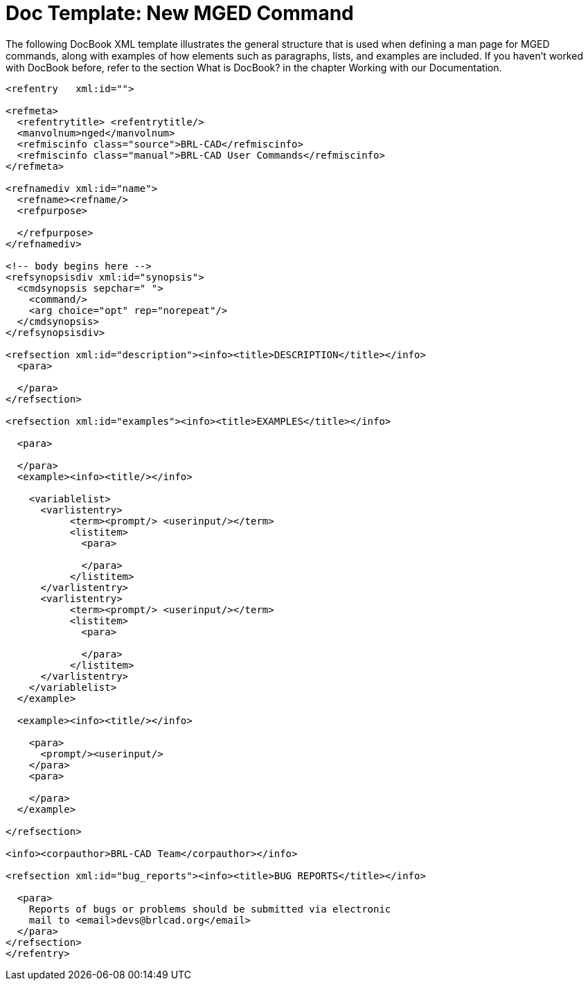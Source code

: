 
:sectnums!:

[appendix]
= Doc Template: New MGED Command

The following DocBook XML template illustrates the general structure that is used when defining a man page for MGED commands, along with examples of how elements such as paragraphs, lists, and examples are included.
If you haven't worked with DocBook before, refer to the section What is DocBook? in the chapter Working with our Documentation. 

[source]
----

<refentry   xml:id="">

<refmeta>
  <refentrytitle> <refentrytitle/>
  <manvolnum>nged</manvolnum>
  <refmiscinfo class="source">BRL-CAD</refmiscinfo>
  <refmiscinfo class="manual">BRL-CAD User Commands</refmiscinfo>
</refmeta>

<refnamediv xml:id="name">
  <refname><refname/>
  <refpurpose>

  </refpurpose>
</refnamediv>

<!-- body begins here -->
<refsynopsisdiv xml:id="synopsis">
  <cmdsynopsis sepchar=" ">
    <command/>
    <arg choice="opt" rep="norepeat"/>
  </cmdsynopsis>
</refsynopsisdiv>

<refsection xml:id="description"><info><title>DESCRIPTION</title></info>
  <para>

  </para>
</refsection>

<refsection xml:id="examples"><info><title>EXAMPLES</title></info>

  <para>

  </para>
  <example><info><title/></info>

    <variablelist>
      <varlistentry>
           <term><prompt/> <userinput/></term>
           <listitem>
             <para>

             </para>
           </listitem>
      </varlistentry>
      <varlistentry>
           <term><prompt/> <userinput/></term>
           <listitem>
             <para>

             </para>
           </listitem>
      </varlistentry>
    </variablelist>
  </example>

  <example><info><title/></info>

    <para>
      <prompt/><userinput/>
    </para>
    <para>

    </para>
  </example>

</refsection>

<info><corpauthor>BRL-CAD Team</corpauthor></info>

<refsection xml:id="bug_reports"><info><title>BUG REPORTS</title></info>

  <para>
    Reports of bugs or problems should be submitted via electronic
    mail to <email>devs@brlcad.org</email>
  </para>
</refsection>
</refentry>
----

:sectnums:
